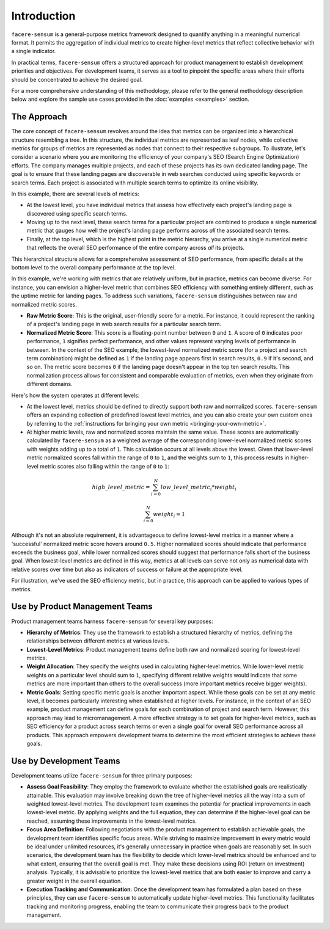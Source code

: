 ############
Introduction
############

``facere-sensum`` is a general-purpose metrics framework designed to quantify anything in a meaningful numerical format. It permits the aggregation of individual metrics to create higher-level metrics that reflect collective behavior with a single indicator.

In practical terms, ``facere-sensum`` offers a structured approach for product management to establish development priorities and objectives. For development teams, it serves as a tool to pinpoint the specific areas where their efforts should be concentrated to achieve the desired goal.

For a more comprehensive understanding of this methodology, please refer to the general methodology description below and explore the sample use cases provided in the :doc:`examples <examples>` section.

.. _the-approach:

************
The Approach
************

The core concept of ``facere-sensum`` revolves around the idea that metrics can be organized into a hierarchical structure resembling a tree. In this structure, the individual metrics are represented as leaf nodes, while collective metrics for groups of metrics are represented as nodes that connect to their respective subgroups. To illustrate, let's consider a scenario where you are monitoring the efficiency of your company's SEO (Search Engine Optimization) efforts. The company manages multiple projects, and each of these projects has its own dedicated landing page. The goal is to ensure that these landing pages are discoverable in web searches conducted using specific keywords or search terms. Each project is associated with multiple search terms to optimize its online visibility.

In this example, there are several levels of metrics:

* At the lowest level, you have individual metrics that assess how effectively each project's landing page is discovered using specific search terms.
* Moving up to the next level, these search terms for a particular project are combined to produce a single numerical metric that gauges how well the project's landing page performs across *all* the associated search terms.
* Finally, at the top level, which is the highest point in the metric hierarchy, you arrive at a single numerical metric that reflects the overall SEO performance of the entire company across *all* its projects.

This hierarchical structure allows for a comprehensive assessment of SEO performance, from specific details at the bottom level to the overall company performance at the top level.

In this example, we're working with metrics that are relatively uniform, but in practice, metrics can become diverse. For instance, you can envision a higher-level metric that combines SEO efficiency with something entirely different, such as the uptime metric for landing pages. To address such variations, ``facere-sensum`` distinguishes between raw and normalized metric scores.

* **Raw Metric Score**: This is the original, user-friendly score for a metric. For instance, it could represent the ranking of a project's landing page in web search results for a particular search term.
* **Normalized Metric Score**: This score is a floating-point number between ``0`` and ``1``. A score of ``0`` indicates poor performance, ``1`` signifies perfect performance, and other values represent varying levels of performance in between. In the context of the SEO example, the lowest-level normalized metric score (for a project and search term combination) might be defined as ``1`` if the landing page appears first in search results, ``0.9`` if it's second, and so on. The metric score becomes ``0`` if the landing page doesn't appear in the top ten search results. This normalization process allows for consistent and comparable evaluation of metrics, even when they originate from different domains.

Here's how the system operates at different levels:

* At the lowest level, metrics should be defined to directly support both raw and normalized scores. ``facere-sensum`` offers an expanding collection of predefined lowest level metrics, and you can also create your own custom ones by referring to the :ref:`instructions for bringing your own metric <bringing-your-own-metric>`.
* At higher metric levels, raw and normalized scores maintain the same value. These scores are automatically calculated by ``facere-sensum`` as a weighted average of the corresponding lower-level normalized metric scores with weights adding up to a total of ``1``. This calculation occurs at all levels above the lowest. Given that lower-level metric normalized scores fall within the range of ``0`` to ``1``, and the weights sum to ``1``, this process results in higher-level metric scores also falling within the range of ``0`` to ``1``:

.. math::

   high\_level\_metric = \sum_{i=0}^{N}low\_level\_metric_i*weight_i

   \sum_{i=0}^{N}weight_i = 1

Although it's not an absolute requirement, it is advantageous to define lowest-level metrics in a manner where a 'successful' normalized metric score hovers around ``0.5``. Higher normalized scores should indicate that performance exceeds the business goal, while lower normalized scores should suggest that performance falls short of the business goal. When lowest-level metrics are defined in this way, metrics at all levels can serve not only as numerical data with relative scores over time but also as indicators of success or failure at the appropriate level.

For illustration, we've used the SEO efficiency metric, but in practice, this approach can be applied to various types of metrics.

*******************************
Use by Product Management Teams
*******************************

Product management teams harness ``facere-sensum`` for several key purposes:

* **Hierarchy of Metrics**: They use the framework to establish a structured hierarchy of metrics, defining the relationships between different metrics at various levels.
* **Lowest-Level Metrics**: Product management teams define both raw and normalized scoring for lowest-level metrics.
* **Weight Allocation**: They specify the weights used in calculating higher-level metrics. While lower-level metric weights on a particular level should sum to ``1``, specifying different relative weights would indicate that some metrics are more important than others to the overall success (more important metrics receive bigger weights).
* **Metric Goals**: Setting specific metric goals is another important aspect. While these goals can be set at any metric level, it becomes particularly interesting when established at higher levels. For instance, in the context of an SEO example, product management can define goals for each combination of project and search term. However, this approach may lead to micromanagement. A more effective strategy is to set goals for higher-level metrics, such as SEO efficiency for a product across search terms or even a single goal for overall SEO performance across all products. This approach empowers development teams to determine the most efficient strategies to achieve these goals.

************************
Use by Development Teams
************************

Development teams utilize ``facere-sensum`` for three primary purposes:

* **Assess Goal Feasibility**: They employ the framework to evaluate whether the established goals are realistically attainable. This evaluation may involve breaking down the tree of higher-level metrics all the way into a sum of weighted lowest-level metrics. The development team examines the potential for practical improvements in each lowest-level metric. By applying weights and the full equation, they can determine if the higher-level goal can be reached, assuming these improvements in the lowest-level metrics.
* **Focus Area Definition**: Following negotiations with the product management to establish achievable goals, the development team identifies specific focus areas. While striving to maximize improvement in every metric would be ideal under unlimited resources, it's generally unnecessary in practice when goals are reasonably set. In such scenarios, the development team has the flexibility to decide which lower-level metrics should be enhanced and to what extent, ensuring that the overall goal is met. They make these decisions using ROI (return on investment) analysis. Typically, it is advisable to prioritize the lowest-level metrics that are both easier to improve and carry a greater weight in the overall equation.
* **Execution Tracking and Communication**: Once the development team has formulated a plan based on these principles, they can use ``facere-sensum`` to automatically update higher-level metrics. This functionality facilitates tracking and monitoring progress, enabling the team to communicate their progress back to the product management.
